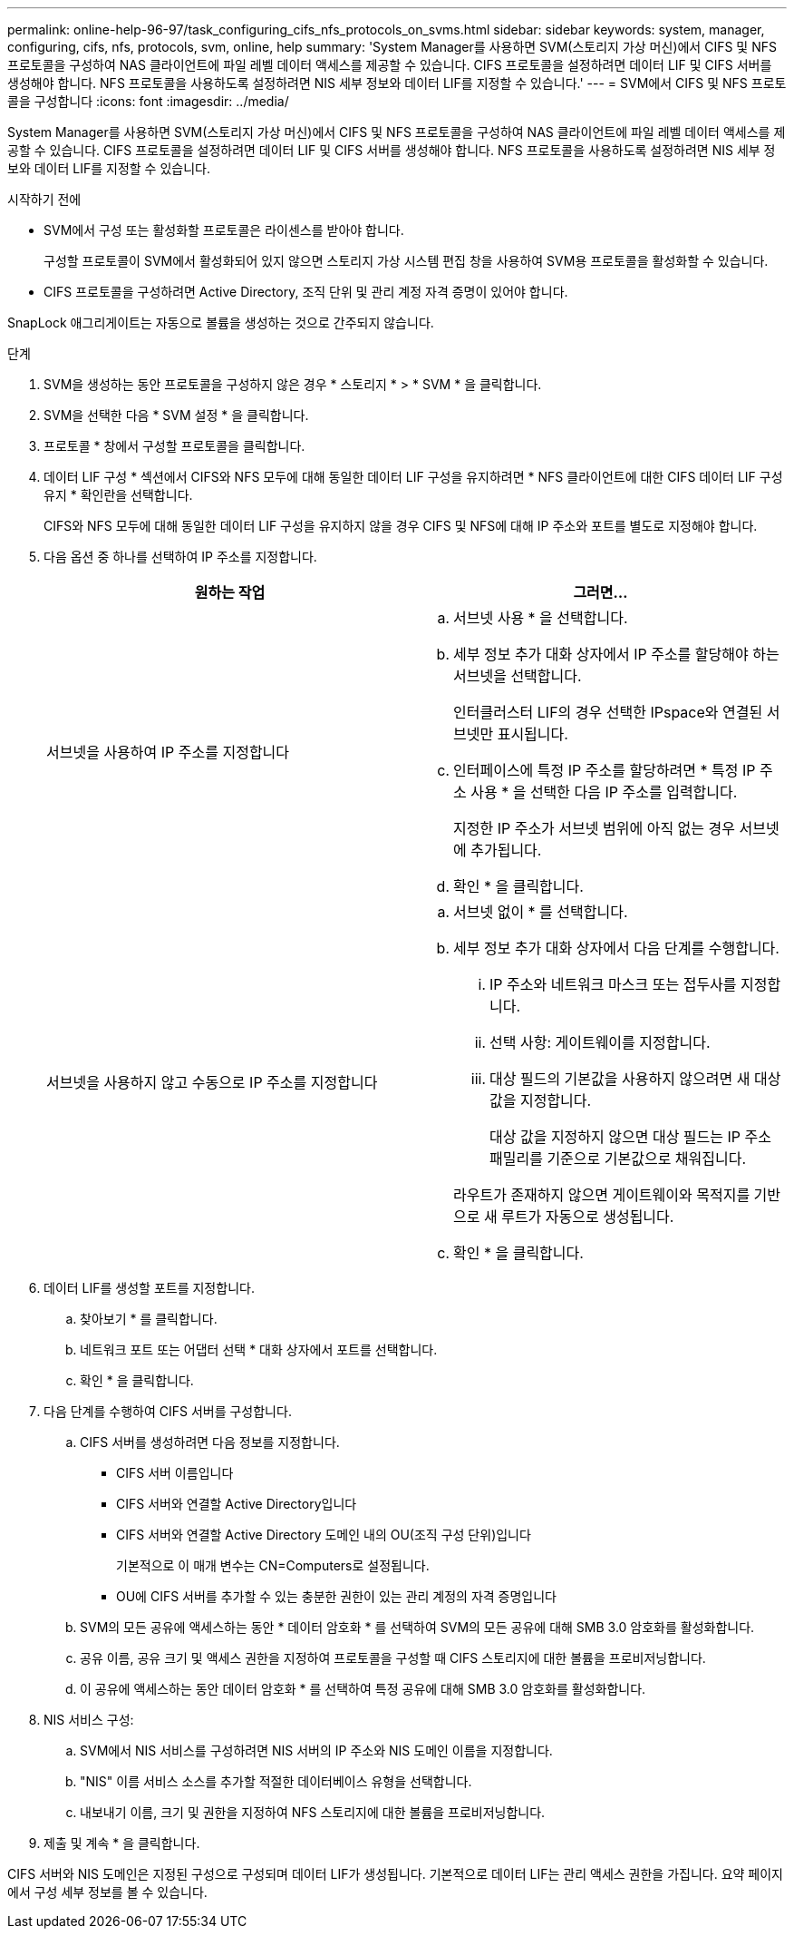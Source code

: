 ---
permalink: online-help-96-97/task_configuring_cifs_nfs_protocols_on_svms.html 
sidebar: sidebar 
keywords: system, manager, configuring, cifs, nfs, protocols, svm, online, help 
summary: 'System Manager를 사용하면 SVM(스토리지 가상 머신)에서 CIFS 및 NFS 프로토콜을 구성하여 NAS 클라이언트에 파일 레벨 데이터 액세스를 제공할 수 있습니다. CIFS 프로토콜을 설정하려면 데이터 LIF 및 CIFS 서버를 생성해야 합니다. NFS 프로토콜을 사용하도록 설정하려면 NIS 세부 정보와 데이터 LIF를 지정할 수 있습니다.' 
---
= SVM에서 CIFS 및 NFS 프로토콜을 구성합니다
:icons: font
:imagesdir: ../media/


[role="lead"]
System Manager를 사용하면 SVM(스토리지 가상 머신)에서 CIFS 및 NFS 프로토콜을 구성하여 NAS 클라이언트에 파일 레벨 데이터 액세스를 제공할 수 있습니다. CIFS 프로토콜을 설정하려면 데이터 LIF 및 CIFS 서버를 생성해야 합니다. NFS 프로토콜을 사용하도록 설정하려면 NIS 세부 정보와 데이터 LIF를 지정할 수 있습니다.

.시작하기 전에
* SVM에서 구성 또는 활성화할 프로토콜은 라이센스를 받아야 합니다.
+
구성할 프로토콜이 SVM에서 활성화되어 있지 않으면 스토리지 가상 시스템 편집 창을 사용하여 SVM용 프로토콜을 활성화할 수 있습니다.

* CIFS 프로토콜을 구성하려면 Active Directory, 조직 단위 및 관리 계정 자격 증명이 있어야 합니다.


SnapLock 애그리게이트는 자동으로 볼륨을 생성하는 것으로 간주되지 않습니다.

.단계
. SVM을 생성하는 동안 프로토콜을 구성하지 않은 경우 * 스토리지 * > * SVM * 을 클릭합니다.
. SVM을 선택한 다음 * SVM 설정 * 을 클릭합니다.
. 프로토콜 * 창에서 구성할 프로토콜을 클릭합니다.
. 데이터 LIF 구성 * 섹션에서 CIFS와 NFS 모두에 대해 동일한 데이터 LIF 구성을 유지하려면 * NFS 클라이언트에 대한 CIFS 데이터 LIF 구성 유지 * 확인란을 선택합니다.
+
CIFS와 NFS 모두에 대해 동일한 데이터 LIF 구성을 유지하지 않을 경우 CIFS 및 NFS에 대해 IP 주소와 포트를 별도로 지정해야 합니다.

. 다음 옵션 중 하나를 선택하여 IP 주소를 지정합니다.
+
|===
| 원하는 작업 | 그러면... 


 a| 
서브넷을 사용하여 IP 주소를 지정합니다
 a| 
.. 서브넷 사용 * 을 선택합니다.
.. 세부 정보 추가 대화 상자에서 IP 주소를 할당해야 하는 서브넷을 선택합니다.
+
인터클러스터 LIF의 경우 선택한 IPspace와 연결된 서브넷만 표시됩니다.

.. 인터페이스에 특정 IP 주소를 할당하려면 * 특정 IP 주소 사용 * 을 선택한 다음 IP 주소를 입력합니다.
+
지정한 IP 주소가 서브넷 범위에 아직 없는 경우 서브넷에 추가됩니다.

.. 확인 * 을 클릭합니다.




 a| 
서브넷을 사용하지 않고 수동으로 IP 주소를 지정합니다
 a| 
.. 서브넷 없이 * 를 선택합니다.
.. 세부 정보 추가 대화 상자에서 다음 단계를 수행합니다.
+
... IP 주소와 네트워크 마스크 또는 접두사를 지정합니다.
... 선택 사항: 게이트웨이를 지정합니다.
... 대상 필드의 기본값을 사용하지 않으려면 새 대상 값을 지정합니다.
+
대상 값을 지정하지 않으면 대상 필드는 IP 주소 패밀리를 기준으로 기본값으로 채워집니다.



+
라우트가 존재하지 않으면 게이트웨이와 목적지를 기반으로 새 루트가 자동으로 생성됩니다.

.. 확인 * 을 클릭합니다.


|===
. 데이터 LIF를 생성할 포트를 지정합니다.
+
.. 찾아보기 * 를 클릭합니다.
.. 네트워크 포트 또는 어댑터 선택 * 대화 상자에서 포트를 선택합니다.
.. 확인 * 을 클릭합니다.


. 다음 단계를 수행하여 CIFS 서버를 구성합니다.
+
.. CIFS 서버를 생성하려면 다음 정보를 지정합니다.
+
*** CIFS 서버 이름입니다
*** CIFS 서버와 연결할 Active Directory입니다
*** CIFS 서버와 연결할 Active Directory 도메인 내의 OU(조직 구성 단위)입니다
+
기본적으로 이 매개 변수는 CN=Computers로 설정됩니다.

*** OU에 CIFS 서버를 추가할 수 있는 충분한 권한이 있는 관리 계정의 자격 증명입니다


.. SVM의 모든 공유에 액세스하는 동안 * 데이터 암호화 * 를 선택하여 SVM의 모든 공유에 대해 SMB 3.0 암호화를 활성화합니다.
.. 공유 이름, 공유 크기 및 액세스 권한을 지정하여 프로토콜을 구성할 때 CIFS 스토리지에 대한 볼륨을 프로비저닝합니다.
.. 이 공유에 액세스하는 동안 데이터 암호화 * 를 선택하여 특정 공유에 대해 SMB 3.0 암호화를 활성화합니다.


. NIS 서비스 구성:
+
.. SVM에서 NIS 서비스를 구성하려면 NIS 서버의 IP 주소와 NIS 도메인 이름을 지정합니다.
.. "NIS" 이름 서비스 소스를 추가할 적절한 데이터베이스 유형을 선택합니다.
.. 내보내기 이름, 크기 및 권한을 지정하여 NFS 스토리지에 대한 볼륨을 프로비저닝합니다.


. 제출 및 계속 * 을 클릭합니다.


CIFS 서버와 NIS 도메인은 지정된 구성으로 구성되며 데이터 LIF가 생성됩니다. 기본적으로 데이터 LIF는 관리 액세스 권한을 가집니다. 요약 페이지에서 구성 세부 정보를 볼 수 있습니다.
